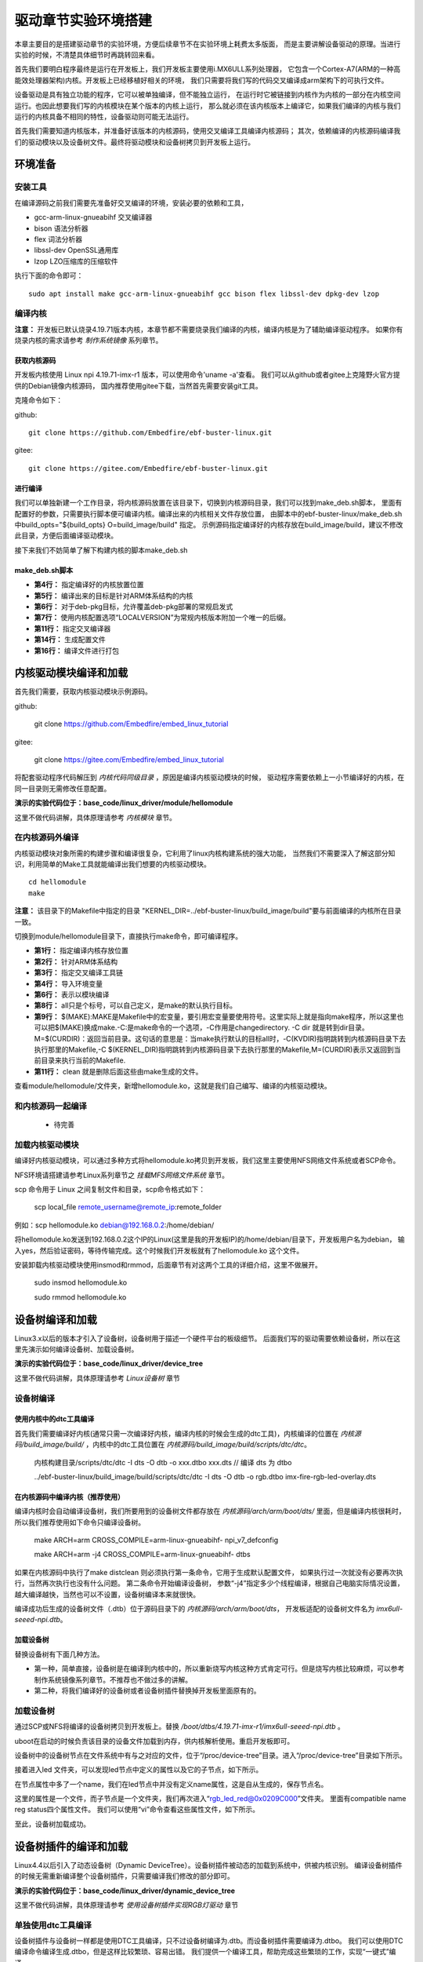 .. vim: syntax=rst


驱动章节实验环境搭建
==============================

本章主要目的是搭建驱动章节的实验环境，方便后续章节不在实验环境上耗费太多版面，
而是主要讲解设备驱动的原理。当进行实验的时候，不清楚具体细节时再跳转回来看。

首先我们要明白程序最终是运行在开发板上，我们开发板主要使用i.MX6ULL系列处理器，
它包含一个Cortex-A7(ARM的一种高能效处理器架构)内核。开发板上已经移植好相关的环境，
我们只需要将我们写的代码交叉编译成arm架构下的可执行文件。

设备驱动是具有独立功能的程序，它可以被单独编译，但不能独立运行，
在运行时它被链接到内核作为内核的一部分在内核空间运行。也因此想要我们写的内核模块在某个版本的内核上运行，
那么就必须在该内核版本上编译它，如果我们编译的内核与我们运行的内核具备不相同的特性，设备驱动则可能无法运行。

首先我们需要知道内核版本，并准备好该版本的内核源码，使用交叉编译工具编译内核源码；
其次，依赖编译的内核源码编译我们的驱动模块以及设备树文件。最终将驱动模块和设备树拷贝到开发板上运行。


环境准备
~~~~~~~~~~~~~~~~~~~~~~~~~~~~~~
安装工具
------------------------------
在编译源码之前我们需要先准备好交叉编译的环境，安装必要的依赖和工具，

- gcc-arm-linux-gnueabihf  交叉编译器
- bison 语法分析器
- flex  词法分析器
- libssl-dev OpenSSL通用库
- lzop LZO压缩库的压缩软件

执行下面的命令即可：

::

   sudo apt install make gcc-arm-linux-gnueabihf gcc bison flex libssl-dev dpkg-dev lzop

编译内核
------------------------------

**注意：** 开发板已默认烧录4.19.71版本内核，本章节都不需要烧录我们编译的内核，编译内核是为了辅助编译驱动程序。
如果你有烧录内核的需求请参考 *制作系统镜像* 系列章节。

获取内核源码
^^^^^^^^^^^^^^^^^^^^^^^^^^^^^^
开发板内核使用 Linux npi 4.19.71-imx-r1 版本，可以使用命令'uname -a'查看。
我们可以从github或者gitee上克隆野火官方提供的Debian镜像内核源码，
国内推荐使用gitee下载，当然首先需要安装git工具。

克隆命令如下：

github:

::

   git clone https://github.com/Embedfire/ebf-buster-linux.git

gitee:

::

   git clone https://gitee.com/Embedfire/ebf-buster-linux.git

进行编译
^^^^^^^^^^^^^^^^^^^^^^^^^^^^^^

我们可以单独新建一个工作目录，将内核源码放置在该目录下，切换到内核源码目录，我们可以找到make_deb.sh脚本，
里面有配置好的参数，只需要执行脚本便可编译内核。编译出来的内核相关文件存放位置，
由脚本中的ebf-buster-linux/make_deb.sh中build_opts="${build_opts} O=build_image/build" 指定。
示例源码指定编译好的内核存放在build_image/build，建议不修改此目录，方便后面编译驱动模块。

.. image:: media/exper_env001.png
   :align: center
   :alt: 内核模块信息

.. image:: media/exper_env002.png
   :align: center
   :alt: 内核模块信息

接下来我们不妨简单了解下构建内核的脚本make_deb.sh

make_deb.sh脚本
^^^^^^^^^^^^^^^^^^^^^^^^^^^^^^

.. code-block:: bash
   :caption: make_deb.sh（内核源码/make_deb.sh）
   :linenos:

   deb_distro=bionic
   DISTRO=stable
   build_opts="-j 6"
   build_opts="${build_opts} O=build_image/build"
   build_opts="${build_opts} ARCH=arm"
   build_opts="${build_opts} KBUILD_DEBARCH=${DEBARCH}"
   build_opts="${build_opts} LOCALVERSION=-imx-r1"

   build_opts="${build_opts} KDEB_CHANGELOG_DIST=${deb_distro}"
   build_opts="${build_opts} KDEB_PKGVERSION=1${DISTRO}"
   build_opts="${build_opts} CROSS_COMPILE=arm-linux-gnueabihf-" 
   build_opts="${build_opts} KDEB_SOURCENAME=linux-upstream"

   make ${build_opts}  npi_v7_defconfig
   make ${build_opts}  
   make ${build_opts}  bindeb-pkg

- **第4行：** 指定编译好的内核放置位置
- **第5行：** 编译出来的目标是针对ARM体系结构的内核
- **第6行：** 对于deb-pkg目标，允许覆盖deb-pkg部署的常规启发式
- **第7行：** 使用内核配置选项“LOCALVERSION”为常规内核版本附加一个唯一的后缀。
- **第11行：** 指定交叉编译器
- **第14行：** 生成配置文件
- **第16行：** 编译文件进行打包


内核驱动模块编译和加载
~~~~~~~~~~~~~~~~~~~~~~~~~~~~~~
首先我们需要，获取内核驱动模块示例源码。

github:

   git clone https://github.com/Embedfire/embed_linux_tutorial

gitee:

   git clone https://gitee.com/Embedfire/embed_linux_tutorial

将配套驱动程序代码解压到 *内核代码同级目录* ，原因是编译内核驱动模块的时候，
驱动程序需要依赖上一小节编译好的内核，在同一目录则无需修改任意配置。

**演示的实验代码位于：base_code/linux_driver/module/hellomodule**

这里不做代码讲解，具体原理请参考 *内核模块* 章节。

.. image:: media/exper_env004.png
   :alt: 实验环境

在内核源码外编译
------------------------------
内核驱动模块对象所需的构建步骤和编译很复杂，它利用了linux内核构建系统的强大功能，
当然我们不需要深入了解这部分知识，利用简单的Make工具就能编译出我们想要的内核驱动模块。
::

   cd hellomodule
   make

.. image:: media/exper_env003.jpg
   :align: center
   :alt: 实验环境

.. image:: media/exper_env004.jpg
   :align: center
   :alt: 实验环境

**注意：**  该目录下的Makefile中指定的目录 "KERNEL_DIR=../ebf-buster-linux/build_image/build"要与前面编译的内核所在目录一致。

切换到module/hellomodule目录下，直接执行make命令，即可编译程序。

.. code-block:: Makefile
   :caption: Makefile（module/hellomodule/Makefile）
   :linenos:

   KERNEL_DIR=../../ebf-buster-linux/build_image/build
   ARCH=arm
   CROSS_COMPILE=arm-linux-gnueabihf-
   export  ARCH  CROSS_COMPILE

   obj-m := hellomodule.o

   all:
      $(MAKE) -C $(KERNEL_DIR) M=$(CURDIR) modules

   .PHONE:clean

   clean:
      $(MAKE) -C $(KERNEL_DIR) M=$(CURDIR) clean	


- **第1行：** 指定编译内核存放位置
- **第2行：** 针对ARM体系结构
- **第3行：** 指定交叉编译工具链
- **第4行：** 导入环境变量
- **第6行：** 表示以模块编译
- **第8行：** all只是个标号，可以自己定义，是make的默认执行目标。
- **第9行：** $(MAKE):MAKE是Makefile中的宏变量，要引用宏变量要使用符号。这里实际上就是指向make程序，所以这里也可以把$(MAKE)换成make.-C:是make命令的一个选项，-C作用是changedirectory. -C dir 就是转到dir目录。M=$(CURDIR)：返回当前目录。这句话的意思是：当make执行默认的目标all时，-C(KVDIR)指明跳转到内核源码目录下去执行那里的Makefile,-C $(KERNEL_DIR)指明跳转到内核源码目录下去执行那里的Makefile,M=(CURDIR)表示又返回到当前目录来执行当前的Makefile.
- **第11行：** clean 就是删除后面这些由make生成的文件。


查看module/hellomodule/文件夹，新增hellomodule.ko，这就是我们自己编写、编译的内核驱动模块。

和内核源码一起编译
------------------------------
   - 待完善


加载内核驱动模块
------------------------------

编译好内核驱动模块，可以通过多种方式将hellomodule.ko拷贝到开发板，我们这里主要使用NFS网络文件系统或者SCP命令。

NFS环境请搭建请参考Linux系列章节之 *挂载MFS网络文件系统* 章节。

scp 命令用于 Linux 之间复制文件和目录，scp命令格式如下：

   scp local_file remote_username@remote_ip:remote_folder 

例如：scp hellomodule.ko debian@192.168.0.2:/home/debian/


将hellomodule.ko发送到192.168.0.2这个IP的Linux(这里是我的开发板IP)的/home/debian/目录下，开发板用户名为debian，
输入yes，然后验证密码，等待传输完成。这个时候我们开发板就有了hellomodule.ko 这个文件。

.. image:: media/exper_env005.png
   :align: center
   :alt: 实验环境

安装卸载内核驱动模块使用insmod和rmmod，后面章节有对这两个工具的详细介绍，这里不做展开。

   sudo insmod hellomodule.ko
   
   sudo rmmod hellomodule.ko


设备树编译和加载
~~~~~~~~~~~~~~~~~~~~~~~~~~~~~~
Linux3.x以后的版本才引入了设备树，设备树用于描述一个硬件平台的板级细节。
后面我们写的驱动需要依赖设备树，所以在这里先演示如何编译设备树、加载设备树。

**演示的实验代码位于：base_code/linux_driver/device_tree**

这里不做代码讲解，具体原理请参考 *Linux设备树* 章节

设备树编译
------------------------------

使用内核中的dtc工具编译
^^^^^^^^^^^^^^^^^^^^^^^^^^^^^^

首先我们需要编译好内核(通常只需一次编译好内核，编译内核的时候会生成的dtc工具)，内核编译的位置在 *内核源码/build_image/build/* ，内核中的dtc工具位置在  *内核源码/build_image/build/scripts/dtc/dtc*。

   内核构建目录/scripts/dtc/dtc -I dts -O dtb -o xxx.dtbo xxx.dts // 编译 dts 为 dtbo

   ../ebf-buster-linux/build_image/build/scripts/dtc/dtc -I dts -O dtb -o rgb.dtbo imx-fire-rgb-led-overlay.dts

.. image:: ./media/dtbo001.png
   :align: center
   :alt: dtc工具编译

在内核源码中编译内核（推荐使用）
^^^^^^^^^^^^^^^^^^^^^^^^^^^^^^

编译内核时会自动编译设备树，我们所要用到的设备树文件都存放在 *内核源码/arch/arm/boot/dts/* 里面，但是编译内核很耗时，
所以我们推荐使用如下命令只编译设备树。

   make ARCH=arm CROSS_COMPILE=arm-linux-gnueabihf- npi_v7_defconfig
   
   make ARCH=arm -j4 CROSS_COMPILE=arm-linux-gnueabihf- dtbs


如果在内核源码中执行了make distclean 则必须执行第一条命令，它用于生成默认配置文件， 如果执行过一次就没有必要再次执行，当然再次执行也没有什么问题。
第二条命令开始编译设备树， 参数“-j4”指定多少个线程编译，根据自己电脑实际情况设置，越大编译越快，当然也可以不设置，设备树编译本来就很快。

.. image:: ./media/dtbo002.png
   :align: center
   :alt: dtc工具编译

编译成功后生成的设备树文件（.dtb）位于源码目录下的 *内核源码/arch/arm/boot/dts*，
开发板适配的设备树文件名为 *imx6ull-seeed-npi.dtb*。

加载设备树
^^^^^^^^^^^^^^^^^^^^^^^^^^^^^^

替换设备树有下面几种方法。

- 第一种，简单直接，设备树是在编译到内核中的，所以重新烧写内核这种方式肯定可行。但是烧写内核比较麻烦，可以参考制作系统镜像系列章节。不推荐也不做过多的讲解。
- 第二种，将我们编译好的设备树或者设备树插件替换掉开发板里面原有的。

加载设备树
------------------------------

通过SCP或NFS将编译的设备树拷贝到开发板上。替换 */boot/dtbs/4.19.71-imx-r1/imx6ull-seeed-npi.dtb* 。

uboot在启动的时候负责该目录的设备文件加载到内存，供内核解析使用。重启开发板即可。

设备树中的设备树节点在文件系统中有与之对应的文件，位于“/proc/device-tree”目录。进入“/proc/device-tree”目录如下所示。

.. image:: ./media/driver003.png
   :align: center
   :alt: 查看led_test节点

接着进入led 文件夹，可以发现led节点中定义的属性以及它的子节点，如下所示。

.. image:: ./media/driver004.png
   :align: center
   :alt: led_test子节点

在节点属性中多了一个name，我们在led节点中并没有定义name属性，这是自从生成的，保存节点名。

这里的属性是一个文件，而子节点是一个文件夹，我们再次进入“rgb_led_red@0x0209C000”文件夹。
里面有compatible  name  reg  status四个属性文件。
我们可以使用“vi”命令查看这些属性文件，如下所示。

.. image:: ./media/driver005.png
   :align: center
   :alt: 查看子节点属性文件

至此，设备树加载成功。


设备树插件的编译和加载
~~~~~~~~~~~~~~~~~~~~~~~~~~~~~~
Linux4.4以后引入了动态设备树（Dynamic DeviceTree）。设备树插件被动态的加载到系统中，供被内核识别。
编译设备树插件的时候无需重新编译整个设备树插件，只需要编译我们修改的部分即可。

**演示的实验代码位于：base_code/linux_driver/dynamic_device_tree**

这里不做代码讲解，具体原理请参考 *使用设备树插件实现RGB灯驱动* 章节

单独使用dtc工具编译
------------------------------
设备树插件与设备树一样都是使用DTC工具编译，只不过设备树编译为.dtb。而设备树插件需要编译为.dtbo。
我们可以使用DTC编译命令编译生成.dtbo，但是这样比较繁琐、容易出错。
我们提供一个编译工具，帮助完成这些繁琐的工作，实现“一键式”编译。

编译工具下载地址

   git clone https://github.com/Embedfire/ebf-linux-dtoverlays.git
   
   或者
   
   git clone https://gitee.com/Embedfire/ebf-linux-dtoverlays.git

要编译的设备树插件源文件放在 *ebf-linux-dtoverlays/overlays/ebf* 目录下，
然后回到编译工具的根目录 *ebf-linux-dtoverlays/* 执行“make”即可。

生成的.dtbo位于“~/ebf-linux-dtoverlays/output”目录下。

例如本章的RGB设备树插件为“imx-fire-rgb-led-overlay.dts”将其拷贝到“ebf-linux-dtoverlays/overlays/ebf”目录下，
编译之后就会在“ebf-linux-dtoverlays/output”目录下生成同名的.dtbo文件。得到.dtbo后，下一步就是将其加载到系统中。
需要注意的是，如果你在执行“make”后出现下图报错，可以尝试先卸载device-tree-compiler（卸载命令为：“sudo apt-get autoremove device-tree-compiler”）,
重新安装，然后在“ebf-linux-dtoverlays/basic/fixdep文件的权限，
修改权限命令为：“chmod 777 scripts/basic/fixdep”。

.. image:: ./media/dtboerr001.png
   :align: center
   :alt: 02|

内核dtc工具编译设备树插件
------------------------------

编译设备树插件和编译设备树类似，这里使用内核中的dtc工具编译编译设备树插件。

将xxx.dts 编译为 xxx.dtbo

   内核构建目录/scripts/dtc/dtc -I dts -O dtb -o xxx.dtbo xxx.dts
   
例如，将imx-fire-rgb-led-overlay.dts编译为rgb.dtbo

   ../ebf-buster-linux/build_image/build/scripts/dtc/dtc -I dts -O dtb -o rgb.dtbo imx-fire-rgb-led-overlay.dts

.. image:: ./media/dtbo001.png
   :align: center
   :alt: dtc工具编译

编译好的设备树插件为rgb.dtbo。


加载设备树插件
------------------------------

安装之前通过SCP或NFS将rgb.dtbo拷贝到开发板上，下面操作都在开发板上进行。

使用echo命令加载
^^^^^^^^^^^^^^^^^^^^^^^^^^^^^^
首先在/sys/kernel/config/device-tree/overlays/下创建一个新目录。

   mkdir /sys/kernel/config/device-tree/overlays/xxx

这个文件夹的名字可以任意定义，最好能反应对应的设备，例如本例中要插入RGB灯的设备树插件，则文件夹命名为rgb_led。

然后将dtbo固件echo到path属性文件中或者将dtbo的内容cat到dtbo属性文件

   echo xxx.dtbo >/sys/kernel/config/device-tree/overlays/xxx/path

   cat xxx.dtbo >/sys/kernel/config/device-tree/overlays/xxx/dtbo

执行该命令可能会出现警告，直接忽略即可。加载过程中如果不出错不会输出提示信息。

和设备树相同，加载成功后就可以在“/proc/device-tree”目录下找到与插入的设备树节点同名的文件夹，
进入该文件夹还可以看到该节点拥有的属性以及它的子节点，如下所示。

.. image:: ./media/dynami002.png
   :align: center
   :alt: 02|

进入rgb_led 目录，如下所示。

.. image:: ./media/dynami003.png
   :align: center
   :alt: 02|

看到这些文件，证明已经加载成功了。

删除"插件"设备树

   rmdir /sys/kernel/config/device-tree/overlays/xxx

uboot加载(适用野火linux开发板)
^^^^^^^^^^^^^^^^^^^^^^^^^^^^^^

将设备树插件写入uEnv.txt配置文件系统启动过程中自动从uEnv.txt读取要加载的设备树插件，我们也不用创建文件夹。
与使用 echo命令加载相同的是需要将要加载的.dtbo放入“/lib/firmware”，然后打开位于“/boot”目录下的uEnv.txt文件，如下所示。

.. image:: ./media/dynami004.png
   :align: center
   :alt: 02|

从上图可以看出在uEnv.txt文件夹下有很多被屏蔽的设备树插件，这些设备树插件是烧写系统时自带的插件，为避免它们干扰我们的实验，这里把它们全部屏蔽掉。
如果要将RGB的设备树插件写入uEnv.txt也很简单，参照着写即可。书写格式为“dtoverlay=<设备树插件路径>”。

修改完成后保存、退出。执行reboot命令重启系统。重启后正常情况下我们可以在“/proc/device-tree”找与插入的设备节点同名的文件夹。